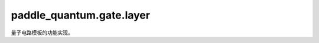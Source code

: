 paddle\_quantum.gate.layer
=================================

量子电路模板的功能实现。

.. py:function:: qubits_idx_filter(qubits_idx, num_qubits)

   检查 ``qubits_idx`` 与 ``num_qubits`` 是否合法。

   :param qubits_idx: 量子比特的编号。
   :type qubits_idx: Union[Iterable[int], str]
   :param num_qubits: 总的量子比特个数。
   :type num_qubits: int
   :raises RuntimeError: 须声明 ``qubits_idx`` 或 ``num_qubits`` 以实例化类。
   :raises ValueError: ``qubits_idx`` 须为 ``Iterable`` 或 ``'full'``。
   :return: 检查过的量子比特的编号。
   :rtype: List[Iterable[int]]

.. py:class:: SuperpositionLayer(qubits_idx='full', num_qubits=None, depth=1)

   基类：:py:class:`paddle_quantum.gate.base.Gate`

   Hadamard 门组成的层。

   :param qubits_idx: 作用在的量子比特的编号，默认为 ``'full'``。
   :type qubits_idx: Union[Iterable[int], str], optional
   :param num_qubits: 总的量子比特个数，默认为 ``None``。
   :type num_qubits: int, optional
   :param depth: 层数，默认为 ``1``。
   :type depth: int, optional

.. py:class:: WeakSuperpositionLayer(qubits_idx='full', num_qubits=None, depth=1)

   基类：:py:class:`paddle_quantum.gate.base.Gate`

   转角度为 :math:`\pi/4` 的 Ry 门组成的层。

   :param qubits_idx: 作用在的量子比特的编号，默认为 ``'full'``。
   :type qubits_idx: Union[Iterable[int], str], optional
   :param num_qubits: 总的量子比特个数，默认为 ``None``。
   :type num_qubits: int, optional
   :param depth: 层数，默认为 ``1``。
   :type depth: int, optional

.. py:class:: LinearEntangledLayer(qubits_idx='full', num_qubits=None, depth=1)

   基类：:py:class:`paddle_quantum.gate.base.Gate`

   包含 Ry 门、Rz 门，和 CNOT 门的线性纠缠层。

   :param qubits_idx: 作用在的量子比特的编号，默认为 ``'full'``。
   :type qubits_idx: Union[Iterable[int], str], optional
   :param num_qubits: 总的量子比特个数，默认为 ``None``。
   :type num_qubits: int, optional
   :param depth: 层数，默认为 ``1``。
   :type depth: int, optional

.. py:class:: RealEntangledLayer(qubits_idx='full', num_qubits=None, depth=1)

   基类：:py:class:`paddle_quantum.gate.base.Gate`

   包含 Ry 门和 CNOT 门的强纠缠层。

   .. note::

      这一层量子门的数学表示形式为实数酉矩阵。电路模板来自论文：https://arxiv.org/pdf/1905.10876.pdf。

   :param qubits_idx: 作用在的量子比特的编号，默认为 ``'full'``。
   :type qubits_idx: Union[Iterable[int], str], optional
   :param num_qubits: 总的量子比特个数，默认为 ``None``。
   :type num_qubits: int, optional
   :param depth: 层数，默认为 ``1``。
   :type depth: int, optional

.. py:class:: ComplexEntangledLayer(qubits_idx='full', num_qubits=None, depth=1)

   基类：:py:class:`paddle_quantum.gate.base.Gate`

   包含 U3 门和 CNOT 门的强纠缠层。

   .. note::

      这一层量子门的数学表示形式为复数酉矩阵。电路模板来自论文：https://arxiv.org/abs/1804.00633。

   :param qubits_idx: 作用在的量子比特的编号，默认为 ``'full'``。
   :type qubits_idx: Union[Iterable[int], str], optional
   :param num_qubits: 总的量子比特个数，默认为 ``None``。
   :type num_qubits: int, optional
   :param depth: 层数，默认为 ``1``。
   :type depth: int, optional

.. py:class:: RealBlockLayer(qubits_idx='full', num_qubits=None, depth=1)

   基类：:py:class:`paddle_quantum.gate.base.Gate`

   包含 Ry 门和 CNOT 门的弱纠缠层。

   .. note::

      这一层量子门的数学表示形式为实数酉矩阵。

   :param qubits_idx: 作用在的量子比特的编号，默认为 ``'full'``。
   :type qubits_idx: Union[Iterable[int], str], optional
   :param num_qubits: 总的量子比特个数，默认为 ``None``。
   :type num_qubits: int, optional
   :param depth: 层数，默认为 ``1``。
   :type depth: int, optional

.. py:class:: ComplexBlockLayer(qubits_idx='full', num_qubits=None, depth=1)

   基类：:py:class:`paddle_quantum.gate.base.Gate`

   包含 U3 门和 CNOT 门的弱纠缠层。

   .. note::

      这一层量子门的数学表示形式为复数酉矩阵。

   :param qubits_idx: 作用在的量子比特的编号，默认为 ``'full'``。
   :type qubits_idx: Union[Iterable[int], str], optional
   :param num_qubits: 总的量子比特个数，默认为 ``None``。
   :type num_qubits: int, optional
   :param depth: 层数，默认为 ``1``。
   :type depth: int, optional

.. py:class:: QAOALayer(Gate)

   基类：:py:class:`paddle_quantum.gate.base.Gate`

   QAOA 驱动层

   .. note::

      仅支持 MaxCut 问题

   :param edges: 图的边
   :type edges: Iterable
   :param nodes: 图的节点
   :type nodes: Iterable
   :param depth: 层数，默认为 ``1``。
   :type depth: int, optional

.. py:class:: QAOALayerWeighted(Gate)

   基类：:py:class:`paddle_quantum.gate.base.Gate`

   带权重的 QAOA 驱动层

   :param edges: 带权重的图的边
   :type edges: Dict[Tuple[int, int], float]
   :param nodes: 带权重的图的节点
   :type nodes: Dict[int, float]
   :param depth: 层数，默认为 ``1``。
   :type depth: int, optional
